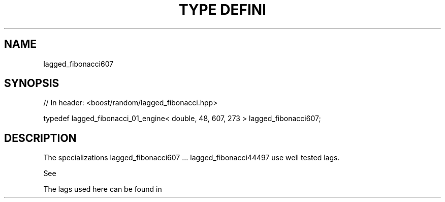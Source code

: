 .\"Generated by db2man.xsl. Don't modify this, modify the source.
.de Sh \" Subsection
.br
.if t .Sp
.ne 5
.PP
\fB\\$1\fR
.PP
..
.de Sp \" Vertical space (when we can't use .PP)
.if t .sp .5v
.if n .sp
..
.de Ip \" List item
.br
.ie \\n(.$>=3 .ne \\$3
.el .ne 3
.IP "\\$1" \\$2
..
.TH "TYPE DEFINI" 3 "" "" ""
.SH "NAME"
lagged_fibonacci607
.SH "SYNOPSIS"

.sp
.nf
// In header: <boost/random/lagged_fibonacci\&.hpp>


typedef lagged_fibonacci_01_engine< double, 48, 607, 273 > lagged_fibonacci607;
.fi
.SH "DESCRIPTION"
.PP
The specializations lagged_fibonacci607 \&.\&.\&. lagged_fibonacci44497 use well tested lags\&.
.PP
See
.PP

.PP "On the Periods of Generalized Fibonacci Recurrences", Richard P\&. Brent Computer Sciences Laboratory Australian National University, December 1992
.PP
The lags used here can be found in
.PP

.PP "Uniform random number generators for supercomputers", Richard Brent, Proc\&. of Fifth Australian Supercomputer Conference, Melbourne, Dec\&. 1992, pp\&. 704\-706\&.

